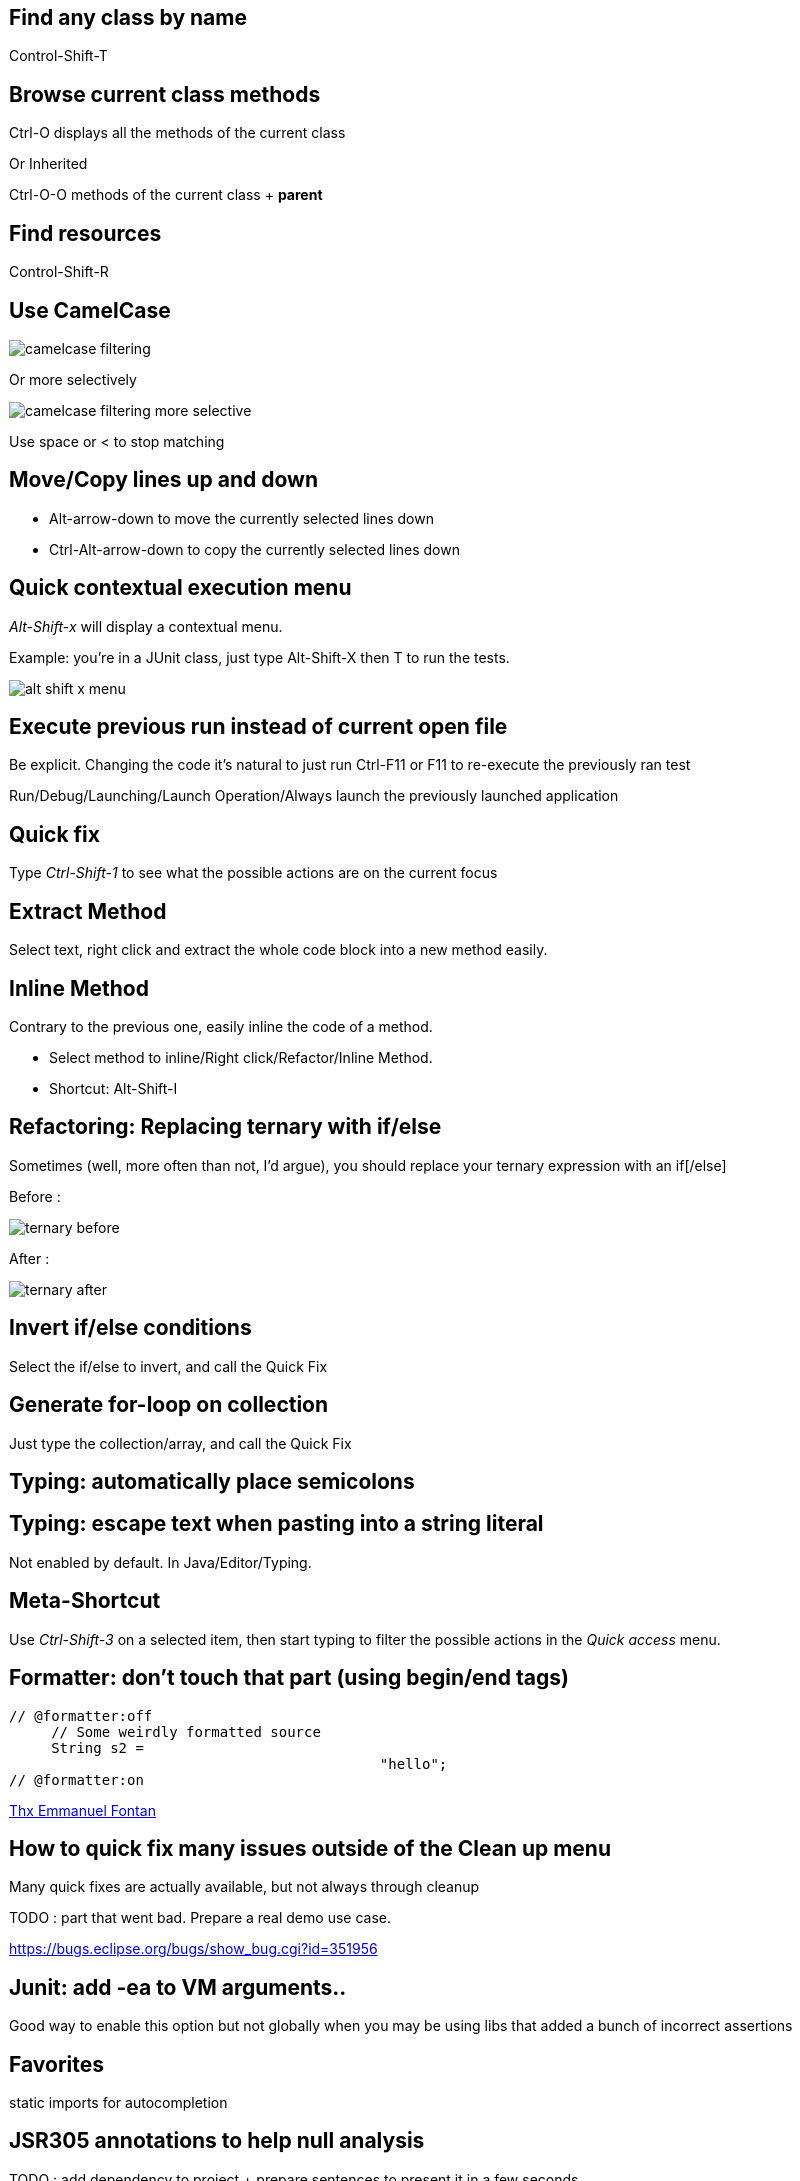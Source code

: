 == Find any class by name

[role="shortcut tip"]
Control-Shift-T

== Browse current class methods

Ctrl-O displays all the methods of the current class

<<< 

Or Inherited

Ctrl-O-O methods of the current class + *parent*

== Find resources

[role="shortcut tip"]
Control-Shift-R

== Use CamelCase

image::camelcase-filtering.png[]

<<<

Or more selectively

image::camelcase-filtering-more-selective.png[]

Use space or < to stop matching

== Move/Copy lines up and down

:selectedtextdown: the currently selected lines down

* Alt-arrow-down to move {selectedtextdown}
* Ctrl-Alt-arrow-down to copy {selectedtextdown}

== Quick contextual execution menu

_Alt-Shift-x_ will display a contextual menu.

Example: you're in a JUnit class, just type Alt-Shift-X then T to run the tests.

image::alt-shift-x-menu.png[]

== Execute previous run instead of current open file

Be explicit. Changing the code it's natural to just run Ctrl-F11 or F11 to re-execute the previously ran test

Run/Debug/Launching/Launch Operation/Always launch the previously launched application

[[QuickFix]]
== Quick fix

Type _Ctrl-Shift-1_ to see what the possible actions are on the current focus

== Extract Method

Select text, right click and extract the whole code block into a new method easily.

== Inline Method

Contrary to the previous one, easily inline the code of a method.

* Select method to inline/Right click/Refactor/Inline Method.
* Shortcut: Alt-Shift-I

== Refactoring: Replacing ternary with if/else

Sometimes (well, more often than not, I'd argue), you should replace your ternary expression with an if[/else]

Before :

image::ternary-before.png[]

After :

image::ternary-after.png[]

== Invert if/else conditions

Select the if/else to invert, and call the Quick Fix

== Generate for-loop on collection

Just type the collection/array, and call the Quick Fix

// TODO add link to quickFix

== Typing: automatically place semicolons

== Typing: escape text when pasting into a string literal

Not enabled by default. In Java/Editor/Typing.

== Meta-Shortcut

Use _Ctrl-Shift-3_ on a selected item, then start typing to filter the possible actions in the _Quick access_ menu.

[formatterOnOff]
== Formatter: don't touch that part (using begin/end tags)

[source,java]
----
// @formatter:off
     // Some weirdly formatted source
     String s2 = 
				            "hello";
// @formatter:on
----

[thanks]
link:https://groups.google.com/d/msg/toulouse-jug/EFHt84uEkLk/-OoFV7dopNQJ[Thx Emmanuel Fontan]

== How to quick fix many issues outside of the Clean up menu

Many quick fixes are actually available, but not always through cleanup

TODO : part that went bad. Prepare a real demo use case.

////
[quote]
In Luna (4.4), the multi-fix in the whole file works via Quick Fix hover or via Ctrl+1 popup and then using Ctrl+Enter. To apply the fix to a whole project, you can:
- select the problem in the Problems view
- select the whole project so that the Problems view shows problems from all selected resources
- activate the Problems view again and use Ctrl+1 or context menu > Quick Fix
- select the right fix, click Select All, and click Finish
////

https://bugs.eclipse.org/bugs/show_bug.cgi?id=351956

== Junit: add -ea to VM arguments..

Good way to enable this option but not globally when you may be using libs that added a bunch of incorrect assertions

== Favorites

static imports for autocompletion

== JSR305 annotations to help null analysis

TODO : add dependency to project + prepare sentences to present it in a few seconds

<<<

Annotate the package itself to define the default value for a whole package

=> `package-info.java`

== JSR 305 externally defined annotations

link:https://www.eclipse.org/eclipse/news/4.5/M6/#JDT[JSR305 externally annotated classes (Eclipse Mars)]
https://bugs.eclipse.org/bugs/show_bug.cgi?id=461300

TODO !

== Save actions: automatic formating

== Overwrite end of method name instead of adding

Java/Editor/Content Assist : toggle "Completion overwrites" instead of "Completion Inserts"

== Automatic contextualization inside an instanceof block (auto-add cast)

== Type filters

In Java/Appearance/Type Filters

To filter out java.awt.* for example...

<<<

filter out method coming from Object! (who wants to call notify...)

== Filtering methods by categorizing them

Categorize Filtering/choosing which methods to display in the _Outline_ using javadoc's _@category_ tags 

[thanks]
(thanks link:https://groups.google.com/d/msg/toulouse-jug/EFHt84uEkLk/Wdf3VMMDM0YJ[Jordi Barrère]).

== _Exception variable name in catch blocks_

== Multi-line Edit

Alt-Shift-A or the icon, as if Sublime Text invented it all ;-)

[thanks]
(link:https://groups.google.com/d/msg/toulouse-jug/SpOWtYPxJa0/tGkr5LAbwU8J[thx Olivier Jaquemet])

== Logical structure

Present complex/weird data structure in a more logical that physical way

see:  link:http://help.eclipse.org/luna/index.jsp?topic=%2Forg.eclipse.jdt.doc.user%2Freference%2Fpreferences%2Fjava%2Fdebug%2Fref-logical_structures.htm[here] 

and link:http://www.javalobby.org/java/forums/t16736.html[here] at least.

== Abreviate package name

Java/Appearance

== Working Sets

== Scrapbooking, REPL

[source,java]
String s = String.format("%05d", 7);
s

https://recoveringprogrammer.wordpress.com/2013/04/06/using-eclipse-scrapbook-to-quickly-test-your-code/

== Add to snippets

TODO : réviser comment ça marche !

== Extensions: SnipMatch

Example: formatter on/off (cf. <<formatterOnOff>>)

TODO : vérifier fonctionnement et besoin rezo ?

== Breakpointing

* conditional
* exception
* class load!

== Conditional breakpoints

Many conditions, not always well-known

<<<

Use it to debug : 

[source,java]
System.out.println("HERE WE ARE: "+theVariable);
return false;

== Clean Up in general

== Clean Up: Convert to lambda expression

== Code templates

Cf. Java/Editor/Templates

== Package name abbreviations

Package names in Java views can be abbreviated with custom rules. For example, the following rules produce the rendering shown below:

	org.eclipse.ui={UI}
	org.eclipse.ui.texteditor={T}
	org.eclipse.ui.internal.texteditor=[iT]

